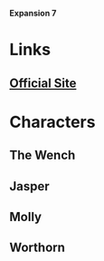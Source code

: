 *Expansion 7*

* Links
** [[http://slugfestgames.com/games/rdi/the-red-dragon-inn-7-the-tavern-crew/][Official Site]]
* Characters
** The Wench
** Jasper
** Molly
** Worthorn
